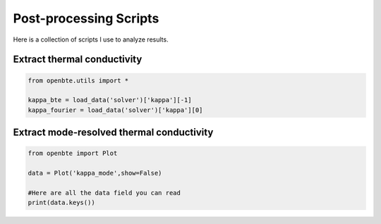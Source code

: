
Post-processing Scripts
=========================================


Here is a collection of scripts I use to analyze results.

Extract thermal conductivity
############################################


.. code-block:: python
  
   from openbte.utils import *

   kappa_bte = load_data('solver')['kappa'][-1]
   kappa_fourier = load_data('solver')['kappa'][0]


Extract mode-resolved thermal conductivity
############################################


.. code-block:: python

   from openbte import Plot

   data = Plot('kappa_mode',show=False)

   #Here are all the data field you can read   
   print(data.keys())

